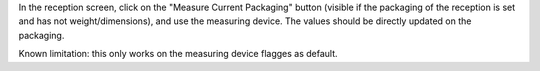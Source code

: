 In the reception screen, click on the "Measure Current Packaging" button
(visible if the packaging of the reception is set and has not
weight/dimensions), and use the measuring device. The values should be directly
updated on the packaging.

Known limitation: this only works on the measuring device flagges as default. 
